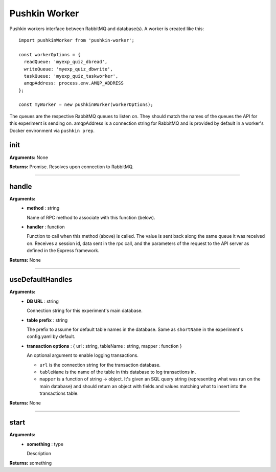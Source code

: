 .. _pushkin_worker:

Pushkin Worker
==============
Pushkin workers interface between RabbitMQ and database(s). A worker is created like this::

   import pushkinWorker from 'pushkin-worker';

   const workerOptions = {
     readQueue: 'myexp_quiz_dbread',
     writeQueue: 'myexp_quiz_dbwrite',
     taskQueue: 'myexp_quiz_taskworker',
     amqpAddress: process.env.AMQP_ADDRESS
   };

   const myWorker = new pushkinWorker(workerOptions);

The queues are the respective RabbitMQ queues to listen on. They should match the names of the queues the API for this experiment is sending on. amqpAddress is a connection string for RabbitMQ and is provided by default in a worker's Docker environment via ``pushkin prep``.

init
-----
**Arguments:** None

**Returns:** Promise. Resolves upon connection to RabbitMQ.

-----------------------------

handle
---------
**Arguments:**
   - **method** : string

     Name of RPC method to associate with this function (below).

   - **handler** : function

     Function to call when this method (above) is called. The value is sent back along the same queue it was received on. Receives a session id, data sent in the rpc call, and the parameters of the request to the API server as defined in the Express framework.

**Returns:** None

-----------------------------

useDefaultHandles
-----------------
**Arguments:**
   - **DB URL** : string

     Connection string for this experiment's main database.

   - **table prefix** : string

     The prefix to assume for default table names in the database. Same as ``shortName`` in the experiment's config.yaml by default.

   - **transaction options** : { url : string, tableName : string, mapper : function }

     An optional argument to enable logging transactions.

     - ``url`` is the connection string for the transaction database.

     - ``tableName`` is the name of the table in this database to log transactions in.

     - ``mapper`` is a function of string -> object. It's given an SQL query string (representing what was run on the main database) and should return an object with fields and values matching what to insert into the transactions table.

**Returns:** None

-----------------------------

start
-------
**Arguments:**
   - **something** : type

     Description

**Returns:** something

